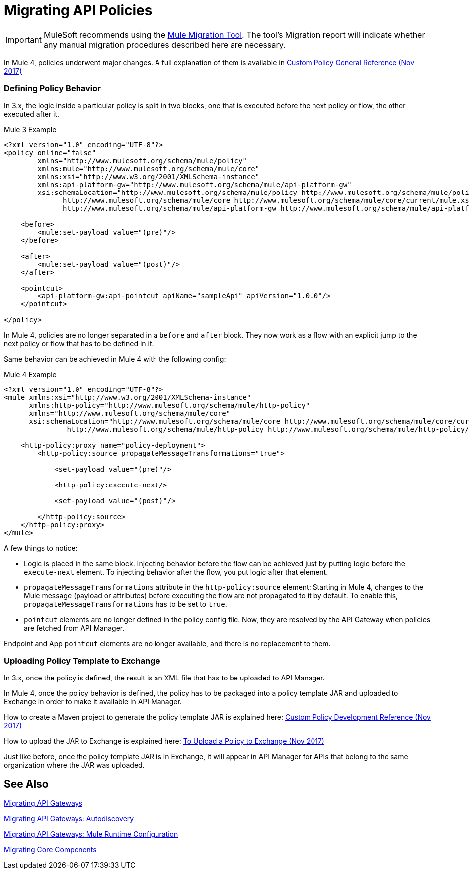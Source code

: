 = Migrating API Policies
// authors: Federico Balbi and Nahuel Dalla Vecchia (assigned by Eva)

IMPORTANT: MuleSoft recommends using the link:migration-tool[Mule Migration Tool].
The tool's Migration report will indicate whether any manual migration procedures described here are necessary.

// Explain generally how and why things changed between Mule 3 and Mule 4.
In Mule 4, policies underwent major changes. A full explanation of them is available in link:https://docs.mulesoft.com/api-manager/custom-policy-4-reference[Custom Policy General Reference (Nov 2017)]

=== Defining Policy Behavior

In 3.x, the logic inside a particular policy is split in two blocks, one that is executed before the next policy or flow, the other executed after it.

.Mule 3 Example
[source,xml,linenums]
----
<?xml version="1.0" encoding="UTF-8"?>
<policy online="false"
        xmlns="http://www.mulesoft.org/schema/mule/policy"
        xmlns:mule="http://www.mulesoft.org/schema/mule/core"
        xmlns:xsi="http://www.w3.org/2001/XMLSchema-instance"
        xmlns:api-platform-gw="http://www.mulesoft.org/schema/mule/api-platform-gw"
        xsi:schemaLocation="http://www.mulesoft.org/schema/mule/policy http://www.mulesoft.org/schema/mule/policy/current/mule-policy.xsd
              http://www.mulesoft.org/schema/mule/core http://www.mulesoft.org/schema/mule/core/current/mule.xsd
              http://www.mulesoft.org/schema/mule/api-platform-gw http://www.mulesoft.org/schema/mule/api-platform-gw/current/mule-api-platform-gw.xsd">

    <before>
        <mule:set-payload value="(pre)"/>
    </before>

    <after>
        <mule:set-payload value="(post)"/>
    </after>

    <pointcut>
        <api-platform-gw:api-pointcut apiName="sampleApi" apiVersion="1.0.0"/>
    </pointcut>

</policy>
----

In Mule 4, policies are no longer separated in a `before` and `after` block.
They now work as a flow with an explicit jump to the next policy or flow that has to be defined in it.

Same behavior can be achieved in Mule 4 with the following config:

.Mule 4 Example
[source,xml,linenums]
----
<?xml version="1.0" encoding="UTF-8"?>
<mule xmlns:xsi="http://www.w3.org/2001/XMLSchema-instance"
      xmlns:http-policy="http://www.mulesoft.org/schema/mule/http-policy"
      xmlns="http://www.mulesoft.org/schema/mule/core"
      xsi:schemaLocation="http://www.mulesoft.org/schema/mule/core http://www.mulesoft.org/schema/mule/core/current/mule.xsd
               http://www.mulesoft.org/schema/mule/http-policy http://www.mulesoft.org/schema/mule/http-policy/current/mule-http-policy.xsd">

    <http-policy:proxy name="policy-deployment">
        <http-policy:source propagateMessageTransformations="true">

            <set-payload value="(pre)"/>

            <http-policy:execute-next/>

            <set-payload value="(post)"/>

        </http-policy:source>
    </http-policy:proxy>
</mule>

----

A few things to notice:

* Logic is placed in the same block. Injecting behavior before the flow can be achieved just by putting logic before the `execute-next` element. To injecting behavior after the flow, you put logic after that element.

* `propagateMessageTransformations` attribute in the `http-policy:source`
element: Starting in Mule 4, changes to the Mule message (payload or attributes) before executing
the flow are not propagated to it by default. To enable this, `propagateMessageTransformations` has to be set to `true`.

* `pointcut` elements are no longer defined in the policy config file. Now, they are resolved by the API Gateway
when policies are fetched from API Manager.

Endpoint and App `pointcut` elements are no longer available, and there is no replacement to them.


=== Uploading Policy Template to Exchange

In 3.x, once the policy is defined, the result is an XML file that has to be uploaded to API Manager.

In Mule 4, once the policy behavior is defined, the policy has to be packaged into a policy template JAR and uploaded
to Exchange in order to make it available in API Manager.

How to create a Maven project to generate the policy template JAR is explained here: link:https://docs.mulesoft.com/api-manager/develop-custom-policies-reference[Custom Policy Development Reference (Nov 2017)]

How to upload the JAR to Exchange is explained here: link:https://docs.mulesoft.com/api-manager/upload-policy-exchange-task[To Upload a Policy to Exchange (Nov 2017)]

Just like before, once the policy template JAR is in Exchange, it will appear in API Manager for APIs that belong
to the same organization where the JAR was uploaded.


== See Also

link:migration-api-gateways[Migrating API Gateways]

link:migration-api-gateways-autodiscovery[Migrating API Gateways: Autodiscovery]

link:migration-api-gateways-runtime-config[Migrating API Gateways: Mule Runtime Configuration]

link:migration-core[Migrating Core Components]
